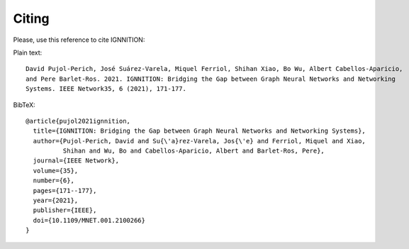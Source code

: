 Citing
======

Please, use this reference to cite IGNNITION:

Plain text::

    David Pujol-Perich, José Suárez-Varela, Miquel Ferriol, Shihan Xiao, Bo Wu, Albert Cabellos-Aparicio,
    and Pere Barlet-Ros. 2021. IGNNITION: Bridging the Gap between Graph Neural Networks and Networking
    Systems. IEEE Network35, 6 (2021), 171-177.

BibTeX::

    @article{pujol2021ignnition,
      title={IGNNITION: Bridging the Gap between Graph Neural Networks and Networking Systems},
      author={Pujol-Perich, David and Su{\'a}rez-Varela, Jos{\'e} and Ferriol, Miquel and Xiao,
              Shihan and Wu, Bo and Cabellos-Aparicio, Albert and Barlet-Ros, Pere},
      journal={IEEE Network},
      volume={35},
      number={6},
      pages={171--177},
      year={2021},
      publisher={IEEE},
      doi={10.1109/MNET.001.2100266}
    }
